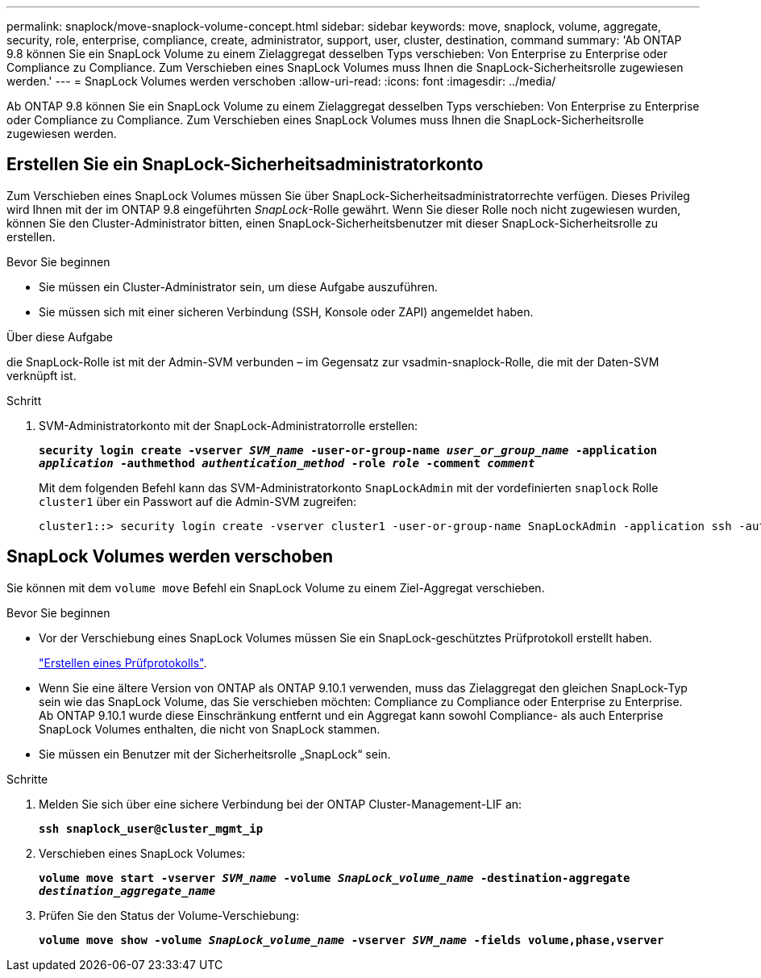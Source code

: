 ---
permalink: snaplock/move-snaplock-volume-concept.html 
sidebar: sidebar 
keywords: move, snaplock, volume, aggregate, security, role, enterprise, compliance, create, administrator, support, user, cluster, destination, command 
summary: 'Ab ONTAP 9.8 können Sie ein SnapLock Volume zu einem Zielaggregat desselben Typs verschieben: Von Enterprise zu Enterprise oder Compliance zu Compliance. Zum Verschieben eines SnapLock Volumes muss Ihnen die SnapLock-Sicherheitsrolle zugewiesen werden.' 
---
= SnapLock Volumes werden verschoben
:allow-uri-read: 
:icons: font
:imagesdir: ../media/


[role="lead"]
Ab ONTAP 9.8 können Sie ein SnapLock Volume zu einem Zielaggregat desselben Typs verschieben: Von Enterprise zu Enterprise oder Compliance zu Compliance. Zum Verschieben eines SnapLock Volumes muss Ihnen die SnapLock-Sicherheitsrolle zugewiesen werden.



== Erstellen Sie ein SnapLock-Sicherheitsadministratorkonto

Zum Verschieben eines SnapLock Volumes müssen Sie über SnapLock-Sicherheitsadministratorrechte verfügen. Dieses Privileg wird Ihnen mit der im ONTAP 9.8 eingeführten _SnapLock_-Rolle gewährt. Wenn Sie dieser Rolle noch nicht zugewiesen wurden, können Sie den Cluster-Administrator bitten, einen SnapLock-Sicherheitsbenutzer mit dieser SnapLock-Sicherheitsrolle zu erstellen.

.Bevor Sie beginnen
* Sie müssen ein Cluster-Administrator sein, um diese Aufgabe auszuführen.
* Sie müssen sich mit einer sicheren Verbindung (SSH, Konsole oder ZAPI) angemeldet haben.


.Über diese Aufgabe
die SnapLock-Rolle ist mit der Admin-SVM verbunden – im Gegensatz zur vsadmin-snaplock-Rolle, die mit der Daten-SVM verknüpft ist.

.Schritt
. SVM-Administratorkonto mit der SnapLock-Administratorrolle erstellen:
+
`*security login create -vserver _SVM_name_ -user-or-group-name _user_or_group_name_ -application _application_ -authmethod _authentication_method_ -role _role_ -comment _comment_*`

+
Mit dem folgenden Befehl kann das SVM-Administratorkonto `SnapLockAdmin` mit der vordefinierten `snaplock` Rolle `cluster1` über ein Passwort auf die Admin-SVM zugreifen:

+
[listing]
----
cluster1::> security login create -vserver cluster1 -user-or-group-name SnapLockAdmin -application ssh -authmethod password -role snaplock
----




== SnapLock Volumes werden verschoben

Sie können mit dem `volume move` Befehl ein SnapLock Volume zu einem Ziel-Aggregat verschieben.

.Bevor Sie beginnen
* Vor der Verschiebung eines SnapLock Volumes müssen Sie ein SnapLock-geschütztes Prüfprotokoll erstellt haben.
+
link:create-audit-log-task.html["Erstellen eines Prüfprotokolls"].

* Wenn Sie eine ältere Version von ONTAP als ONTAP 9.10.1 verwenden, muss das Zielaggregat den gleichen SnapLock-Typ sein wie das SnapLock Volume, das Sie verschieben möchten: Compliance zu Compliance oder Enterprise zu Enterprise. Ab ONTAP 9.10.1 wurde diese Einschränkung entfernt und ein Aggregat kann sowohl Compliance- als auch Enterprise SnapLock Volumes enthalten, die nicht von SnapLock stammen.
* Sie müssen ein Benutzer mit der Sicherheitsrolle „SnapLock“ sein.


.Schritte
. Melden Sie sich über eine sichere Verbindung bei der ONTAP Cluster-Management-LIF an:
+
`*ssh snaplock_user@cluster_mgmt_ip*`

. Verschieben eines SnapLock Volumes:
+
`*volume move start -vserver _SVM_name_ -volume _SnapLock_volume_name_ -destination-aggregate _destination_aggregate_name_*`

. Prüfen Sie den Status der Volume-Verschiebung:
+
`*volume move show -volume _SnapLock_volume_name_ -vserver _SVM_name_ -fields volume,phase,vserver*`


